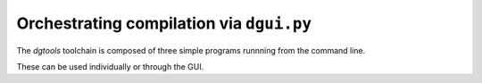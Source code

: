 Orchestrating compilation via ``dgui.py``
=========================================

The `dgtools` toolchain is composed of three simple programs runnning from the command line.

These can be used individually or through the GUI.
